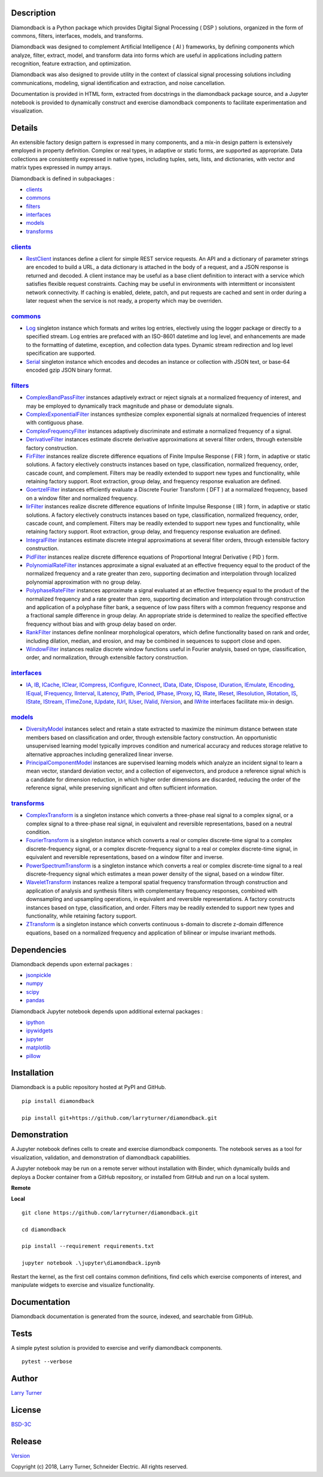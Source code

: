 Description
~~~~~~~~~~~

Diamondback is a Python package which provides Digital Signal Processing
( DSP ) solutions, organized in the form of commons, filters,
interfaces, models, and transforms.

Diamondback was designed to complement Artificial Intelligence ( AI )
frameworks, by defining components which analyze, filter, extract,
model, and transform data into forms which are useful in applications
including pattern recognition, feature extraction, and optimization.

Diamondback was also designed to provide utility in the context of
classical signal processing solutions including communications,
modeling, signal identification and extraction, and noise cancellation.

Documentation is provided in HTML form, extracted from docstrings in the
diamondback package source, and a Jupyter notebook is provided to
dynamically construct and exercise diamondback components to facilitate
experimentation and visualization.

Details
~~~~~~~

An extensible factory design pattern is expressed in many components,
and a mix-in design pattern is extensively employed in property
definition. Complex or real types, in adaptive or static forms, are
supported as appropriate. Data collections are consistently expressed in
native types, including tuples, sets, lists, and dictionaries, with
vector and matrix types expressed in numpy arrays.

Diamondback is defined in subpackages :

-  `clients <https://larryturner.github.io/diamondback/diamondback.clients>`__

-  `commons <https://larryturner.github.io/diamondback/diamondback.commons>`__

-  `filters <https://larryturner.github.io/diamondback/diamondback.filters>`__

-  `interfaces <https://larryturner.github.io/diamondback/diamondback.interfaces>`__

-  `models <https://larryturner.github.io/diamondback/diamondback.models>`__

-  `transforms <https://larryturner.github.io/diamondback/diamondback.transforms>`__

`clients <https://larryturner.github.io/diamondback/diamondback.clients>`__
^^^^^^^^^^^^^^^^^^^^^^^^^^^^^^^^^^^^^^^^^^^^^^^^^^^^^^^^^^^^^^^^^^^^^^^^^^^

-  `RestClient <https://larryturner.github.io/diamondback/diamondback.clients#module-diamondback.clients.RestClient>`__
   instances define a client for simple REST service requests. An API
   and a dictionary of parameter strings are encoded to build a URL, a
   data dictionary is attached in the body of a request, and a JSON
   response is returned and decoded. A client instance may be useful as
   a base client definition to interact with a service which satisfies
   flexible request constraints. Caching may be useful in environments
   with intermittent or inconsistent network connectivity. If caching is
   enabled, delete, patch, and put requests are cached and sent in order
   during a later request when the service is not ready, a property
   which may be overriden.

`commons <https://larryturner.github.io/diamondback/diamondback.commons>`__
^^^^^^^^^^^^^^^^^^^^^^^^^^^^^^^^^^^^^^^^^^^^^^^^^^^^^^^^^^^^^^^^^^^^^^^^^^^

-  `Log <https://larryturner.github.io/diamondback/diamondback.commons#module-diamondback.commons.Log>`__
   singleton instance which formats and writes log entries, electively
   using the logger package or directly to a specified stream. Log
   entries are prefaced with an ISO-8601 datetime and log level, and
   enhancements are made to the formatting of datetime, exception, and
   collection data types. Dynamic stream redirection and log level
   specification are supported.

-  `Serial <https://larryturner.github.io/diamondback/diamondback.commons#module-diamondback.commons.Serial>`__
   singleton instance which encodes and decodes an instance or
   collection with JSON text, or base-64 encoded gzip JSON binary
   format.

`filters <https://larryturner.github.io/diamondback/diamondback.filters>`__
^^^^^^^^^^^^^^^^^^^^^^^^^^^^^^^^^^^^^^^^^^^^^^^^^^^^^^^^^^^^^^^^^^^^^^^^^^^

-  `ComplexBandPassFilter <https://larryturner.github.io/diamondback/diamondback.filters#module-diamondback.filters.ComplexBandPassFilter>`__
   instances adaptively extract or reject signals at a normalized
   frequency of interest, and may be employed to dynamically track
   magnitude and phase or demodulate signals.

-  `ComplexExponentialFilter <https://larryturner.github.io/diamondback/diamondback.filters#module-diamondback.filters.ComplexExponentialFilter>`__
   instances synthesize complex exponential signals at normalized
   frequencies of interest with contiguous phase.

-  `ComplexFrequencyFilter <https://larryturner.github.io/diamondback/diamondback.filters#module-diamondback.filters.ComplexFrequencyFilter>`__
   instances adaptively discriminate and estimate a normalized frequency
   of a signal.

-  `DerivativeFilter <https://larryturner.github.io/diamondback/diamondback.filters#module-diamondback.filters.DerivativeFilter>`__
   instances estimate discrete derivative approximations at several
   filter orders, through extensible factory construction.

-  `FirFilter <https://larryturner.github.io/diamondback/diamondback.filters#module-diamondback.filters.FirFilter>`__
   instances realize discrete difference equations of Finite Impulse
   Response ( FIR ) form, in adaptive or static solutions. A factory
   electively constructs instances based on type, classification,
   normalized frequency, order, cascade count, and complement. Filters
   may be readily extended to support new types and functionality, while
   retaining factory support. Root extraction, group delay, and
   frequency response evaluation are defined.

-  `GoertzelFilter <https://larryturner.github.io/diamondback/diamondback.filters#module-diamondback.filters.GoertzelFilter>`__
   instances efficiently evaluate a Discrete Fourier Transform ( DFT )
   at a normalized frequency, based on a window filter and normalized
   frequency.

-  `IirFilter <https://larryturner.github.io/diamondback/diamondback.filters#module-diamondback.filters.IirFilter>`__
   instances realize discrete difference equations of Infinite Impulse
   Response ( IIR ) form, in adaptive or static solutions. A factory
   electively constructs instances based on type, classification,
   normalized frequency, order, cascade count, and complement. Filters
   may be readily extended to support new types and functionality, while
   retaining factory support. Root extraction, group delay, and
   frequency response evaluation are defined.

-  `IntegralFilter <https://larryturner.github.io/diamondback/diamondback.filters#module-diamondback.filters.IntegralFilter>`__
   instances estimate discrete integral approximations at several filter
   orders, through extensible factory construction.

-  `PidFilter <https://larryturner.github.io/diamondback/diamondback.filters#module-diamondback.filters.PidFilter>`__
   instances realize discrete difference equations of Proportional
   Integral Derivative ( PID ) form.

-  `PolynomialRateFilter <https://larryturner.github.io/diamondback/diamondback.filters#module-diamondback.filters.PolynomialRateFilter>`__
   instances approximate a signal evaluated at an effective frequency
   equal to the product of the normalized frequency and a rate greater
   than zero, supporting decimation and interpolation through localized
   polynomial approximation with no group delay.

-  `PolyphaseRateFilter <https://larryturner.github.io/diamondback/diamondback.filters#module-diamondback.filters.PolyphaseRateFilter>`__
   instances approximate a signal evaluated at an effective frequency
   equal to the product of the normalized frequency and a rate greater
   than zero, supporting decimation and interpolation through
   construction and application of a polyphase filter bank, a sequence
   of low pass filters with a common frequency response and a fractional
   sample difference in group delay. An appropriate stride is determined
   to realize the specified effective frequency without bias and with
   group delay based on order.

-  `RankFilter <https://larryturner.github.io/diamondback/diamondback.filters#module-diamondback.filters.RankFilter>`__
   instances define nonlinear morphological operators, which define
   functionality based on rank and order, including dilation, median,
   and erosion, and may be combined in sequences to support close and
   open.

-  `WindowFilter <https://larryturner.github.io/diamondback/diamondback.filters#module-diamondback.filters.WindowFilter>`__
   instances realize discrete window functions useful in Fourier
   analysis, based on type, classification, order, and normalization,
   through extensible factory construction.

`interfaces <https://larryturner.github.io/diamondback/diamondback.interfaces>`__
^^^^^^^^^^^^^^^^^^^^^^^^^^^^^^^^^^^^^^^^^^^^^^^^^^^^^^^^^^^^^^^^^^^^^^^^^^^^^^^^^

-  `IA <https://larryturner.github.io/diamondback/diamondback.interfaces#module-diamondback.interfaces.IA>`__,
   `IB <https://larryturner.github.io/diamondback/diamondback.interfaces#module-diamondback.interfaces.IB>`__,
   `ICache <https://larryturner.github.io/diamondback/diamondback.interfaces#module-diamondback.interfaces.ICache>`__,
   `IClear <https://larryturner.github.io/diamondback/diamondback.interfaces#module-diamondback.interfaces.IClear>`__,
   `ICompress <https://larryturner.github.io/diamondback/diamondback.interfaces#module-diamondback.interfaces.ICompress>`__,
   `IConfigure <https://larryturner.github.io/diamondback/diamondback.interfaces#module-diamondback.interfaces.IConfigure>`__,
   `IConnect <https://larryturner.github.io/diamondback/diamondback.interfaces#module-diamondback.interfaces.IConnect>`__,
   `IData <https://larryturner.github.io/diamondback/diamondback.interfaces#module-diamondback.interfaces.IData>`__,
   `IDate <https://larryturner.github.io/diamondback/diamondback.interfaces#module-diamondback.interfaces.IDate>`__,
   `IDispose <https://larryturner.github.io/diamondback/diamondback.interfaces#module-diamondback.interfaces.IDispose>`__,
   `IDuration <https://larryturner.github.io/diamondback/diamondback.interfaces#module-diamondback.interfaces.IDuration>`__,
   `IEmulate <https://larryturner.github.io/diamondback/diamondback.interfaces#module-diamondback.interfaces.IEmulate>`__,
   `IEncoding <https://larryturner.github.io/diamondback/diamondback.interfaces#module-diamondback.interfaces.IEncoding>`__,
   `IEqual <https://larryturner.github.io/diamondback/diamondback.interfaces#module-diamondback.interfaces.IEqual>`__,
   `IFrequency <https://larryturner.github.io/diamondback/diamondback.interfaces#module-diamondback.interfaces.IFrequency>`__,
   `IInterval <https://larryturner.github.io/diamondback/diamondback.interfaces#module-diamondback.interfaces.IInterval>`__,
   `ILatency <https://larryturner.github.io/diamondback/diamondback.interfaces#module-diamondback.interfaces.ILatency>`__,
   `IPath <https://larryturner.github.io/diamondback/diamondback.interfaces#module-diamondback.interfaces.IPath>`__,
   `IPeriod <https://larryturner.github.io/diamondback/diamondback.interfaces#module-diamondback.interfaces.IPeriod>`__,
   `IPhase <https://larryturner.github.io/diamondback/diamondback.interfaces#module-diamondback.interfaces.IPhase>`__,
   `IProxy <https://larryturner.github.io/diamondback/diamondback.interfaces#module-diamondback.interfaces.IProxy>`__,
   `IQ <https://larryturner.github.io/diamondback/diamondback.interfaces#module-diamondback.interfaces.IQ>`__,
   `IRate <https://larryturner.github.io/diamondback/diamondback.interfaces#module-diamondback.interfaces.IRate>`__,
   `IReset <https://larryturner.github.io/diamondback/diamondback.interfaces#module-diamondback.interfaces.IReset>`__,
   `IResolution <https://larryturner.github.io/diamondback/diamondback.interfaces#module-diamondback.interfaces.IResolution>`__,
   `IRotation <https://larryturner.github.io/diamondback/diamondback.interfaces#module-diamondback.interfaces.IRotation>`__,
   `IS <https://larryturner.github.io/diamondback/diamondback.interfaces#module-diamondback.interfaces.IS>`__,
   `IState <https://larryturner.github.io/diamondback/diamondback.interfaces#module-diamondback.interfaces.IState>`__,
   `IStream <https://larryturner.github.io/diamondback/diamondback.interfaces#module-diamondback.interfaces.IStream>`__,
   `ITimeZone <https://larryturner.github.io/diamondback/diamondback.interfaces#module-diamondback.interfaces.ITimeZone>`__,
   `IUpdate <https://larryturner.github.io/diamondback/diamondback.interfaces#module-diamondback.interfaces.IUpdate>`__,
   `IUrl <https://larryturner.github.io/diamondback/diamondback.interfaces#module-diamondback.interfaces.IUrl>`__,
   `IUser <https://larryturner.github.io/diamondback/diamondback.interfaces#module-diamondback.interfaces.IUser>`__,
   `IValid <https://larryturner.github.io/diamondback/diamondback.interfaces#module-diamondback.interfaces.IValid>`__,
   `IVersion <https://larryturner.github.io/diamondback/diamondback.interfaces#module-diamondback.interfaces.IVersion>`__,
   and
   `IWrite <https://larryturner.github.io/diamondback/diamondback.interfaces#module-diamondback.interfaces.IWrite>`__
   interfaces facilitate mix-in design.

`models <https://larryturner.github.io/diamondback/diamondback.models>`__
^^^^^^^^^^^^^^^^^^^^^^^^^^^^^^^^^^^^^^^^^^^^^^^^^^^^^^^^^^^^^^^^^^^^^^^^^

-  `DiversityModel <https://larryturner.github.io/diamondback/diamondback.models#module-diamondback.models.DiversityModel>`__
   instances select and retain a state extracted to maximize the minimum
   distance between state members based on classification and order,
   through extensible factory construction. An opportunistic
   unsupervised learning model typically improves condition and
   numerical accuracy and reduces storage relative to alternative
   approaches including generalized linear inverse.

-  `PrincipalComponentModel <https://larryturner.github.io/diamondback/diamondback.models#module-diamondback.models.PrincipalComponentModel>`__
   instances are supervised learning models which analyze an incident
   signal to learn a mean vector, standard deviation vector, and a
   collection of eigenvectors, and produce a reference signal which is a
   candidate for dimension reduction, in which higher order dimensions
   are discarded, reducing the order of the reference signal, while
   preserving significant and often sufficient information.

`transforms <https://larryturner.github.io/diamondback/diamondback.transforms>`__
^^^^^^^^^^^^^^^^^^^^^^^^^^^^^^^^^^^^^^^^^^^^^^^^^^^^^^^^^^^^^^^^^^^^^^^^^^^^^^^^^

-  `ComplexTransform <https://larryturner.github.io/diamondback/diamondback.transforms#module-diamondback.transforms.ComplexTransform>`__
   is a singleton instance which converts a three-phase real signal to a
   complex signal, or a complex signal to a three-phase real signal, in
   equivalent and reversible representations, based on a neutral
   condition.

-  `FourierTransform <https://larryturner.github.io/diamondback/diamondback.transforms#module-diamondback.transforms.FourierTransform>`__
   is a singleton instance which converts a real or complex
   discrete-time signal to a complex discrete-frequency signal, or a
   complex discrete-frequency signal to a real or complex discrete-time
   signal, in equivalent and reversible representations, based on a
   window filter and inverse.

-  `PowerSpectrumTransform <https://larryturner.github.io/diamondback/diamondback.transforms#module-diamondback.transforms.PowerSpectrumTransform>`__
   is a singleton instance which converts a real or complex
   discrete-time signal to a real discrete-frequency signal which
   estimates a mean power density of the signal, based on a window
   filter.

-  `WaveletTransform <https://larryturner.github.io/diamondback/diamondback.transforms#module-diamondback.transforms.WaveletTransform>`__
   instances realize a temporal spatial frequency transformation through
   construction and application of analysis and synthesis filters with
   complementary frequency responses, combined with downsampling and
   upsampling operations, in equivalent and reversible representations.
   A factory constructs instances based on type, classification, and
   order. Filters may be readily extended to support new types and
   functionality, while retaining factory support.

-  `ZTransform <https://larryturner.github.io/diamondback/diamondback.transforms#module-diamondback.transforms.ZTransform>`__
   is a singleton instance which converts continuous s-domain to
   discrete z-domain difference equations, based on a normalized
   frequency and application of bilinear or impulse invariant methods.

Dependencies
~~~~~~~~~~~~

Diamondback depends upon external packages :

-  `jsonpickle <https://github.com/jsonpickle/jsonpickle>`__

-  `numpy <https://github.com/numpy/numpy>`__

-  `scipy <https://github.com/scipy/scipy>`__

-  `pandas <https://github.com/pandas-dev/pandas>`__

Diamondback Jupyter notebook depends upon additional external packages :

-  `ipython <https://github.com/ipython/ipython>`__

-  `ipywidgets <https://github.com/jupyter-widgets/ipywidgets>`__

-  `jupyter <https://github.com/jupyter/notebook>`__

-  `matplotlib <https://github.com/matplotlib/matplotlib>`__

-  `pillow <https://github.com/python-pillow/pillow>`__

Installation
~~~~~~~~~~~~

Diamondback is a public repository hosted at PyPI and GitHub.

::

    pip install diamondback

    pip install git+https://github.com/larryturner/diamondback.git

Demonstration
~~~~~~~~~~~~~

A Jupyter notebook defines cells to create and exercise diamondback
components. The notebook serves as a tool for visualization, validation,
and demonstration of diamondback capabilities.

A Jupyter notebook may be run on a remote server without installation
with Binder, which dynamically builds and deploys a Docker container
from a GitHub repository, or installed from GitHub and run on a local
system.

**Remote**

|Binder|

**Local**

::

    git clone https://github.com/larryturner/diamondback.git

    cd diamondback

    pip install --requirement requirements.txt

    jupyter notebook .\jupyter\diamondback.ipynb

Restart the kernel, as the first cell contains common definitions, find
cells which exercise components of interest, and manipulate widgets to
exercise and visualize functionality.

Documentation
~~~~~~~~~~~~~

Diamondback documentation is generated from the source, indexed, and
searchable from GitHub.

|GitHub|

Tests
~~~~~

A simple pytest solution is provided to exercise and verify diamondback
components.

::

    pytest --verbose

Author
~~~~~~

`Larry Turner <https://github.com/larryturner>`__

License
~~~~~~~

`BSD-3C <https://github.com/larryturner/diamondback/blob/master/license>`__

Release
~~~~~~~

`Version <https://github.com/larryturner/diamondback/blob/master/version>`__

Copyright (c) 2018, Larry Turner, Schneider Electric. All rights
reserved.

.. |Binder| image:: ./images/binder.png
   :target: https://mybinder.org/v2/gh/larryturner/diamondback/master?filepath=jupyter%2Fdiamondback.ipynb
.. |GitHub| image:: ./images/github.png
   :target: https://larryturner.github.io/diamondback/
